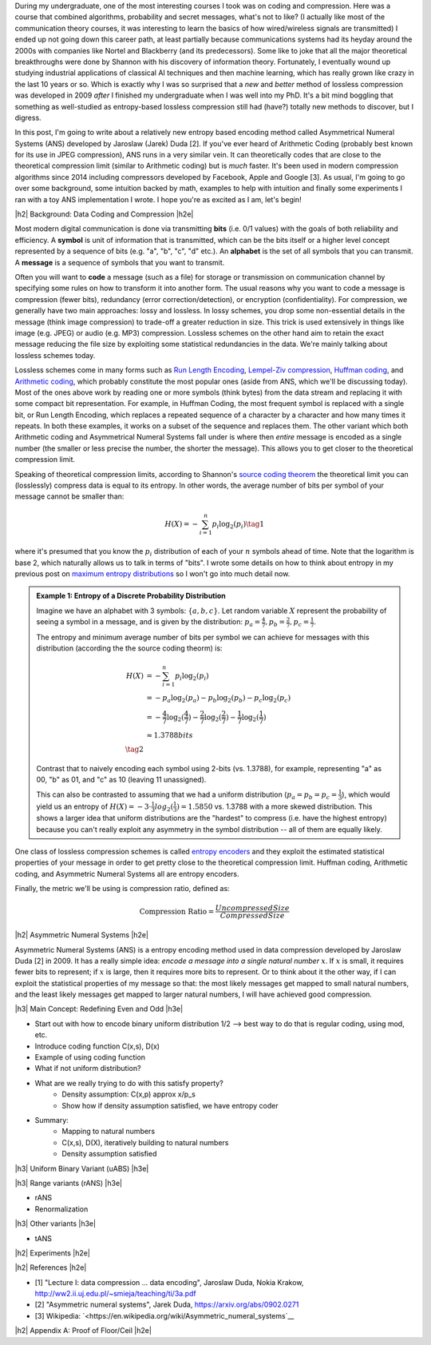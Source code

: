 .. title: Lossless Compression with Asymmetric Numeral Systems
.. slug: lossless-compression-with-asymmetric-numeral-systems
.. date: 2020-09-01 18:37:43 UTC-04:00
.. tags: compression, entropy, asymmetric numeral systems, Huffman coding, Arithmetic Coding, mathjax
.. category: 
.. link: 
.. description: A post on Asymmetric Numeral Systems coding
.. type: text

.. |br| raw:: html

   <br />

.. |H2| raw:: html

   <br/><h3>

.. |H2e| raw:: html

   </h3>

.. |H3| raw:: html

   <h4>

.. |H3e| raw:: html

   </h4>

.. |center| raw:: html

   <center>

.. |centere| raw:: html

   </center>

During my undergraduate, one of the most interesting courses I took was on
coding and compression.  Here was a course that combined algorithms,
probability and secret messages, what's not to like?  (I actually like most of
the communication theory courses, it was interesting to learn the basics of how
wired/wireless signals are transmitted)  I ended up not going down this career
path, at least partially because communications systems had its heyday around
the 2000s with companies like Nortel and Blackberry (and its predecessors).
Some like to joke that all the major theoretical breakthroughs were done by
Shannon with his discovery of information theory.
Fortunately, I eventually wound up studying industrial applications of
classical AI techniques and then machine learning, which has really grown like
crazy in the last 10 years or so.  Which is exactly why I was so surprised that
a *new* and *better* method of lossless compression was developed in 2009
*after* I finished my undergraduate when I was well into my PhD.  It's a bit
mind boggling that something as well-studied as entropy-based lossless
compression still had (have?) totally new methods to discover, but I digress.

In this post, I'm going to write about a relatively new entropy based encoding
method called Asymmetrical Numeral Systems (ANS) developed by Jaroslaw (Jarek)
Duda [2].  If you've ever heard of Arithmetic Coding (probably best known for
its use in JPEG compression), ANS runs in a very similar vein.  It can
theoretically codes that are close to the theoretical compression limit
(similar to Arithmetic coding) but is *much* faster.  It's been used in 
modern compression algorithms since 2014 including compressors developed
by Facebook, Apple and Google [3].  As usual, I'm going to go over some
background, some intuition backed by math, examples to help with intuition and
finally some experiments I ran with a toy ANS implementation I wrote.  I
hope you're as excited as I am, let's begin!

.. TEASER_END

|h2| Background: Data Coding and Compression |h2e|

Most modern digital communication is done via transmitting **bits** 
(i.e. 0/1 values) with the goals of both reliability and efficiency.
A **symbol** is unit of information that is transmitted, which can be the bits itself
or a higher level concept represented by a sequence of bits (e.g. "a", "b", "c", "d" etc.).
An **alphabet** is the set of all symbols that you can transmit.
A **message** is a sequence of symbols that you want to transmit.

Often you will want to **code** a message (such as a file) for storage or
transmission on communication channel by specifying some rules on how to
transform it into another form.  The usual reasons why you want to code a message is
compression (fewer bits), redundancy (error correction/detection), or
encryption (confidentiality).  For compression, we generally have two main
approaches: lossy and lossless.  In lossy schemes, you drop some non-essential
details in the message (think image compression) to trade-off a greater
reduction in size.  This trick is used extensively in things like image 
(e.g. JPEG) or audio (e.g. MP3) compression.  Lossless schemes on the other
hand aim to retain the exact message reducing the file size by exploiting some
statistical redundancies in the data.  We're mainly talking about lossless
schemes today.

Lossless schemes come in many forms such as
`Run Length Encoding <https://en.wikipedia.org/wiki/Run-length_encoding>`__,
`Lempel-Ziv compression <https://en.wikipedia.org/wiki/LZ77_and_LZ78>`__,
`Huffman coding <https://en.wikipedia.org/wiki/Huffman_coding>`__, and
`Arithmetic coding <https://en.wikipedia.org/wiki/Arithmetic_coding>`__,
which probably constitute the most popular ones (aside from ANS, which we'll be
discussing today).  Most of the ones above work by reading one or more symbols
(think bytes) from the data stream and replacing it with some compact bit
representation.  For example, in Huffman Coding, the most frequent symbol is
replaced with a single bit, or Run Length Encoding, which replaces a repeated
sequence of a character by a character and how many times it repeats.  In both
these examples, it works on a subset of the sequence and replaces them.  The
other variant which both Arithmetic coding and Asymmetrical Numeral Systems
fall under is where then *entire* message is encoded as a single number (the
smaller or less precise the number, the shorter the message).  This allows you
to get closer to the theoretical compression limit.

Speaking of theoretical compression limits, according to Shannon's
`source coding theorem <https://en.wikipedia.org/wiki/Shannon%27s_source_coding_theorem>`__
the theoretical limit you can (losslessly) compress data is equal 
to its entropy.  In other words, the average number of bits per symbol of your
message cannot be smaller than:

.. math::

    H(X) = -\sum_{i=1}^n p_i \log_2(p_i)  \tag{1}

where it's presumed that you know the :math:`p_i` distribution of each of your :math:`n` symbols 
ahead of time.  Note that the logarithm is base 2, which naturally allows us to
talk in terms of "bits".
I wrote some details on how to think about entropy in my previous post on
`maximum entropy distributions <link://slug/maximum-entropy-distributions>`__ so I won't
go into much detail now. 

.. admonition:: Example 1: Entropy of a Discrete Probability Distribution

    Imagine we have an alphabet with 3 symbols: :math:`\{a, b, c\}`.  
    Let random variable :math:`X` represent the probability of seeing a symbol
    in a message, and is given by the distribution: 
    :math:`p_a = \frac{4}{7}, p_b=\frac{2}{7}, p_c=\frac{1}{7}`.
    
    The entropy and minimum average number of bits per symbol we can achieve
    for messages with this distribution (according the the source coding
    theorm) is:

    .. math::

         \;\;\; H(X) &= -\sum_{i=1}^n p_i \log_2(p_i)  \\
              &= -p_a\log_2(p_a)  - p_b\log_2(p_b) - p_c\log_2(p_c) \\
              &= -\frac{4}{7}\log_2(\frac{4}{7})
                 - \frac{2}{7}\log_2(\frac{2}{7})
                 - \frac{1}{7}\log_2(\frac{1}{7}) \\
              &\approx 1.3788 bits \\
              \tag{2}
    
    Contrast that to naively encoding each symbol using 2-bits (vs. 1.3788),
    for example, representing "a" as 00, "b" as 01, and "c" as 10 (leaving 11
    unassigned).  
    
    This can also be contrasted to assuming that we had a uniform distribution
    (:math:`p_a=p_b=p_c=\frac{1}{3}`), which would yield us an entropy of
    :math:`H(X)=-3\cdot\frac{1}{3}log_2(\frac{1}{3}) = 1.5850` vs. 1.3788 with
    a more skewed distribution.  This shows a larger idea that uniform
    distributions are the "hardest" to compress (i.e. have the highest entropy)
    because you can't really exploit any asymmetry in the symbol distribution
    -- all of them are equally likely.
 

One class of lossless compression schemes is called
`entropy encoders <https://en.wikipedia.org/wiki/Entropy_encoding>`__ and they
exploit the estimated statistical properties of your message in order to get
pretty close to the theoretical compression limit.  Huffman coding, Arithmetic
coding, and Asymmetric Numeral Systems all are entropy encoders.

Finally, the metric we'll be using is compression ratio, defined as:

.. math::

    \text{Compression Ratio} = \frac{Uncompressed Size}{Compressed Size}

|h2| Asymmetric Numeral Systems |h2e|

Asymmetric Numeral Systems (ANS) is a entropy encoding method used in data
compression developed by Jaroslaw Duda [2] in 2009.  It has a really simple
idea: *encode a message into a single natural number* :math:`x`. If :math:`x`
is small, it requires fewer bits to represent; if :math:`x` is large, then it
requires more bits to represent.  Or to think about it the other way, if I can
exploit the statistical properties of my message so that: the most likely
messages get mapped to small natural numbers, and the least likely messages get
mapped to larger natural numbers, I will have achieved good compression.

|h3| Main Concept: Redefining Even and Odd |h3e|

* Start out with how to encode binary uniform distribution 1/2 --> best way to
  do that is regular coding, using mod, etc.
* Introduce coding function C(x,s), D(x)
* Example of using coding function
* What if not uniform distribution?
* What are we really trying to do with this satisfy property?
    * Density assumption: C(x,p) \approx x/p_s
    * Show how if density assumption satisfied, we have entropy coder
* Summary:
    * Mapping to natural numbers
    * C(x,s), D(X), iteratively building to natural numbers
    * Density assumption satisfied

|h3| Uniform Binary Variant (uABS) |h3e|

|h3| Range variants (rANS) |h3e|

* rANS
* Renormalization

|h3| Other variants |h3e|

* tANS


|h2| Experiments |h2e|


|h2| References |h2e|

* [1] "Lecture I: data compression ... data encoding", Jaroslaw Duda, Nokia Krakow, `<http://ww2.ii.uj.edu.pl/~smieja/teaching/ti/3a.pdf>`__ 
* [2] "Asymmetric numeral systems", Jarek Duda, `<https://arxiv.org/abs/0902.0271>`__
* [3] Wikipedia: `<https://en.wikipedia.org/wiki/Asymmetric_numeral_systems`__

|h2| Appendix A: Proof of Floor/Ceil |h2e|
